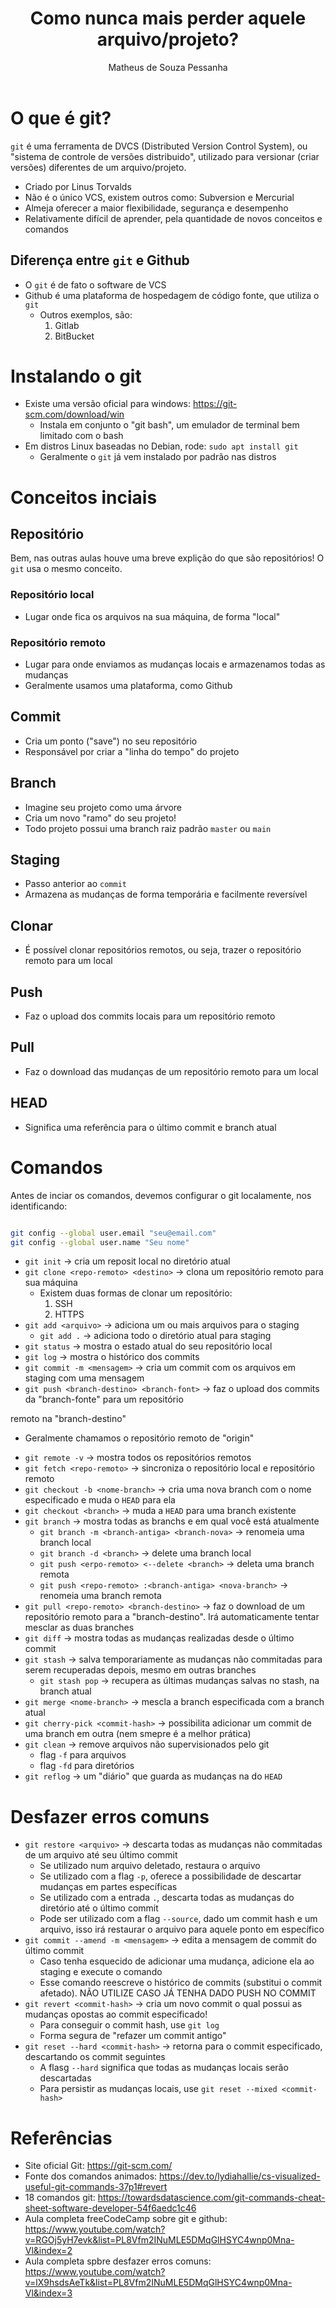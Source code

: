 #+title: Como nunca mais perder aquele arquivo/projeto?
#+author: Matheus de Souza Pessanha
#+email: 00119110328@pq.uenf.br

* O que é git?
~git~ é uma ferramenta de DVCS (Distributed Version Control System), ou "sistema de controle de versões distribuido",
utilizado para versionar (criar versões) diferentes de um arquivo/projeto.

- Criado por Linus Torvalds
- Não é o único VCS, existem outros como: Subversion e Mercurial
- Almeja oferecer a maior flexibilidade, segurança e desempenho
- Relativamente difícil de aprender, pela quantidade de novos conceitos e comandos

** Diferença entre ~git~ e Github
- O ~git~ é de fato o software de VCS
- Github é uma plataforma de hospedagem de código fonte, que utiliza o ~git~
  - Outros exemplos, são:
    1. Gitlab
    2. BitBucket

* Instalando o git
- Existe uma versão oficial para windows: https://git-scm.com/download/win
  - Instala em conjunto o "git bash", um emulador de terminal bem limitado com o bash
- Em distros Linux baseadas no Debian, rode: =sudo apt install git=
  - Geralmente o ~git~ já vem instalado por padrão nas distros

* Conceitos inciais
** Repositório
Bem, nas outras aulas houve uma breve explição do que são repositórios! O ~git~ usa o mesmo conceito.

*** Repositório local
- Lugar onde fica os arquivos na sua máquina, de forma "local"
*** Repositório remoto
- Lugar para onde enviamos as mudanças locais e armazenamos todas as mudanças
- Geralmente usamos uma plataforma, como Github

** Commit
- Cria um ponto ("save") no seu repositório
- Responsável por criar a "linha do tempo" do projeto

** Branch
- Imagine seu projeto como uma árvore
- Cria um novo "ramo" do seu projeto!
- Todo projeto possui uma branch raiz padrão ~master~ ou ~main~

** Staging
- Passo anterior ao ~commit~
- Armazena as mudanças de forma temporária e facilmente reversível

** Clonar
- É possível clonar repositórios remotos, ou seja, trazer o repositório remoto para um local

** Push
- Faz o upload dos commits locais para um repositório remoto

** Pull
- Faz o download das mudanças de um repositório remoto para um local

** HEAD
- Significa uma referência para o último commit e branch atual
* Comandos
Antes de inciar os comandos, devemos configurar o git localamente, nos identificando:
#+begin_src bash

git config --global user.email "seu@email.com"
git config --global user.name "Seu nome"

#+end_src

- =git init= -> cria um reposit local no diretório atual
- =git clone <repo-remoto> <destino>= -> clona um repositório remoto para sua máquina
  - Existem duas formas de clonar um repositório:
    1. SSH
    2. HTTPS
- =git add <arquivo>= -> adiciona um ou mais arquivos para o staging
  - =git add .= -> adiciona todo o diretório atual para staging
- =git status= -> mostra o estado atual do seu repositório local
- =git log= -> mostra o histórico dos commits
- =git commit -m <mensagem>= -> cria um commit com os arquivos em staging com uma mensagem
- =git push <branch-destino> <branch-font>= -> faz o upload dos commits da "branch-fonte" para um repositório
remoto na "branch-destino"
  - Geralmente chamamos o repositório remoto de "origin"
- =git remote -v= -> mostra todos os repositórios remotos
- =git fetch <repo-remoto>= -> sincroniza o repositório local e repositório remoto
- =git checkout -b <nome-branch>= -> cria uma nova branch com o nome especificado e muda o ~HEAD~ para ela
- =git checkout <branch>= -> muda a ~HEAD~ para uma branch existente
- =git branch=  -> mostra todas as branchs e em qual você está atualmente
  - =git branch -m <branch-antiga> <branch-nova>= -> renomeia uma branch local
  - =git branch -d <branch>= -> delete uma branch local
  - =git push <erpo-remoto> <--delete <branch>= -> deleta uma branch remota
  - =git push <repo-remoto> :<branch-antiga> <nova-branch>= -> renomeia uma branch remota
- =git pull <repo-remoto> <branch-destino>= -> faz o download de um repositório remoto para a "branch-destino".
  Irá automaticamente tentar mesclar as duas branches
- =git diff= -> mostra todas as mudanças realizadas desde o último commit
- =git stash= -> salva temporariamente as mudanças não commitadas para serem recuperadas depois, mesmo em outras branches
  - =git stash pop= -> recupera as últimas mudanças salvas no stash, na branch atual
- =git merge <nome-branch>= -> mescla a branch especificada com a branch atual
- =git cherry-pick <commit-hash>= -> possibilita adicionar um commit de uma branch em outra (nem smepre é a melhor prática)
- =git clean= -> remove arquivos não supervisionados pelo git
  - flag ~-f~ para arquivos
  - flag ~-fd~ para diretórios
- =git reflog= -> um "diário" que guarda as mudanças na do ~HEAD~


* Desfazer erros comuns
- =git restore <arquivo>= -> descarta todas as mudanças não commitadas de um arquivo até seu último commit
  - Se utilizado num arquivo deletado, restaura o arquivo
  - Se utilizado com a flag ~-p~, oferece a possibilidade de descartar mudanças em partes específicas
  - Se utilizado com a entrada ~.~, descarta todas as mudanças do diretório até o último commit
  - Pode ser utilizado com a flag ~--source~, dado um commit hash e um arquivo, isso irá restaurar o arquivo para aquele ponto em
    específico
- =git commit --amend -m <mensagem>= -> edita a mensagem de commit do último commit
  - Caso tenha esquecido de adicionar uma mudança, adicione ela ao staging e execute o comando
  - Esse comando reescreve o histórico de commits (substitui o commit afetado). NÃO UTILIZE CASO JÁ TENHA DADO PUSH NO COMMIT
- =git revert <commit-hash>= -> cria um novo commit o qual possui as mudanças opostas ao commit especificado!
  - Para conseguir o commit hash, use =git log=
  - Forma segura de "refazer um commit antigo"
- =git reset --hard <commit-hash>= -> retorna para o commit especificado, descartando os commit seguintes
  - A flasg ~--hard~ significa que todas as mudanças locais serão descartadas
  - Para persistir as mudanças locais, use =git reset --mixed <commit-hash>=

* Referências
- Site oficial Git: https://git-scm.com/
- Fonte dos comandos animados: https://dev.to/lydiahallie/cs-visualized-useful-git-commands-37p1#revert
- 18 comandos git: https://towardsdatascience.com/git-commands-cheat-sheet-software-developer-54f6aedc1c46
- Aula completa freeCodeCamp sobre git e github: https://www.youtube.com/watch?v=RGOj5yH7evk&list=PL8Vfm2INuMLE5DMqGlHSYC4wnp0Mna-Vl&index=2
- Aula completa spbre desfazer erros comuns: https://www.youtube.com/watch?v=lX9hsdsAeTk&list=PL8Vfm2INuMLE5DMqGlHSYC4wnp0Mna-Vl&index=3
